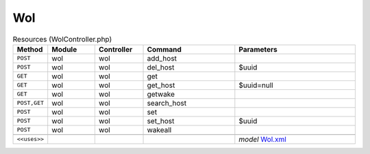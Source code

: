 Wol
~~~

.. csv-table:: Resources (WolController.php)
   :header: "Method", "Module", "Controller", "Command", "Parameters"
   :widths: 4, 15, 15, 30, 40

    "``POST``","wol","wol","add_host",""
    "``POST``","wol","wol","del_host","$uuid"
    "``GET``","wol","wol","get",""
    "``GET``","wol","wol","get_host","$uuid=null"
    "``GET``","wol","wol","getwake",""
    "``POST,GET``","wol","wol","search_host",""
    "``POST``","wol","wol","set",""
    "``POST``","wol","wol","set_host","$uuid"
    "``POST``","wol","wol","wakeall",""

    "``<<uses>>``", "", "", "", "*model* `Wol.xml <https://github.com/opnsense/plugins/blob/master/net/wol/src/opnsense/mvc/app/models/OPNsense/Wol/Wol.xml>`__"
